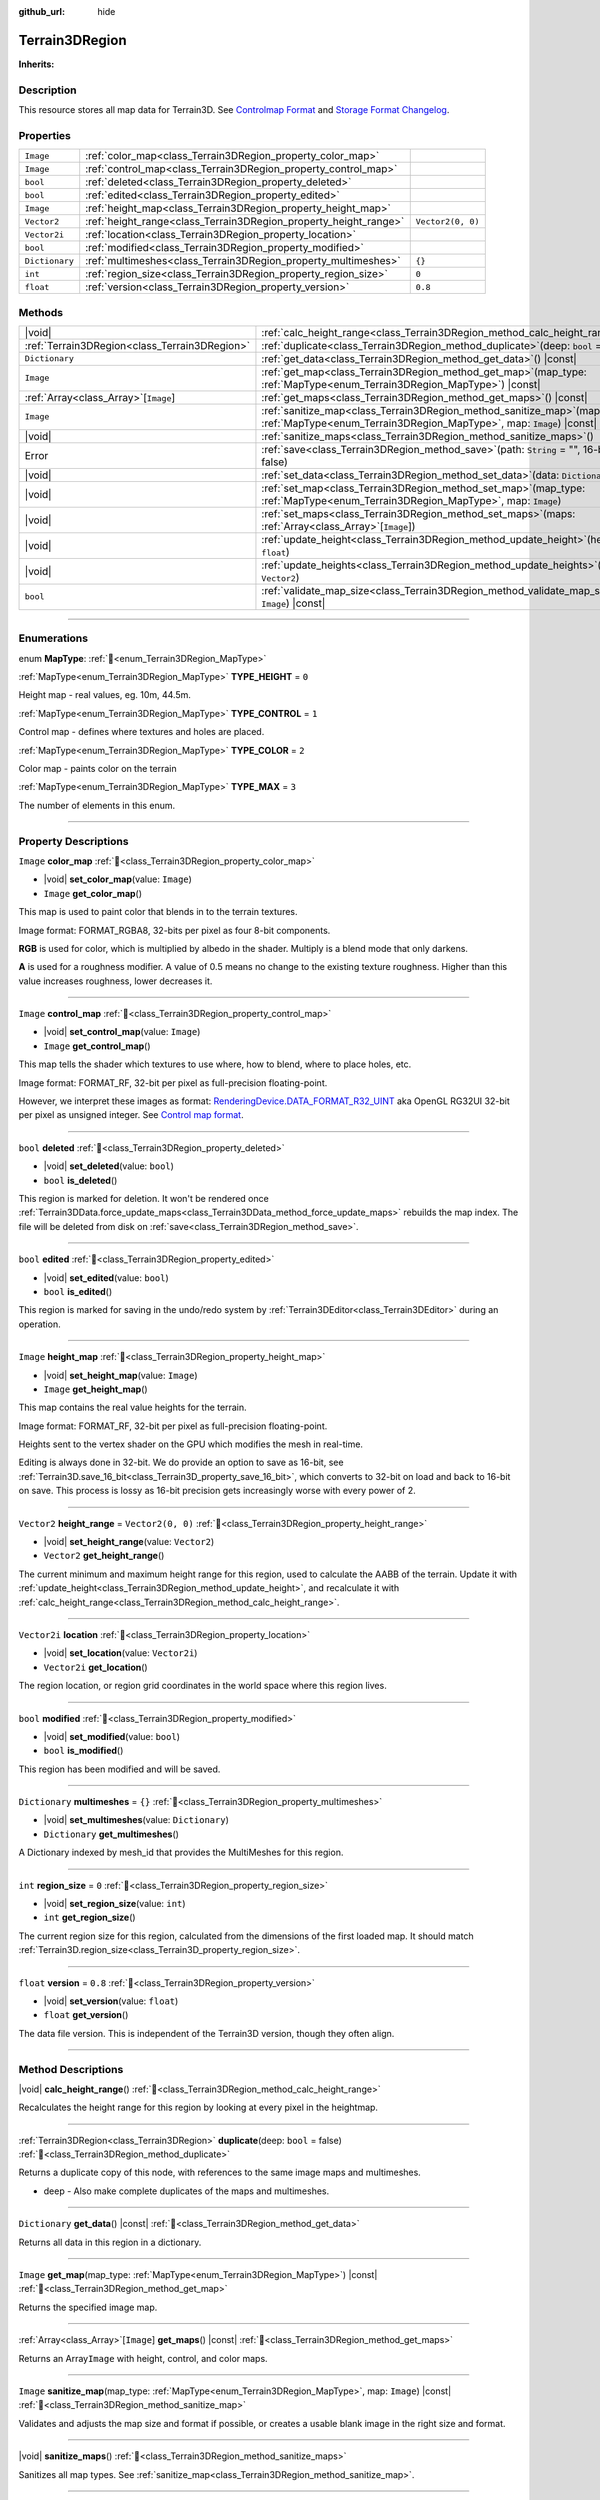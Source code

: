 :github_url: hide

.. DO NOT EDIT THIS FILE!!!
.. Generated automatically from Godot engine sources.
.. Generator: https://github.com/godotengine/godot/tree/4.3/doc/tools/make_rst.py.
.. XML source: https://github.com/godotengine/godot/tree/4.3/../_plugins/Terrain3D/doc/doc_classes/Terrain3DRegion.xml.

.. _class_Terrain3DRegion:

Terrain3DRegion
===============

**Inherits:** 

.. rst-class:: classref-introduction-group

Description
-----------

This resource stores all map data for Terrain3D. See `Controlmap Format <../docs/controlmap_format.html>`__ and `Storage Format Changelog <../docs/storage_format.html>`__.

.. rst-class:: classref-reftable-group

Properties
----------

.. table::
   :widths: auto

   +----------------+------------------------------------------------------------------+-------------------+
   | ``Image``      | :ref:`color_map<class_Terrain3DRegion_property_color_map>`       |                   |
   +----------------+------------------------------------------------------------------+-------------------+
   | ``Image``      | :ref:`control_map<class_Terrain3DRegion_property_control_map>`   |                   |
   +----------------+------------------------------------------------------------------+-------------------+
   | ``bool``       | :ref:`deleted<class_Terrain3DRegion_property_deleted>`           |                   |
   +----------------+------------------------------------------------------------------+-------------------+
   | ``bool``       | :ref:`edited<class_Terrain3DRegion_property_edited>`             |                   |
   +----------------+------------------------------------------------------------------+-------------------+
   | ``Image``      | :ref:`height_map<class_Terrain3DRegion_property_height_map>`     |                   |
   +----------------+------------------------------------------------------------------+-------------------+
   | ``Vector2``    | :ref:`height_range<class_Terrain3DRegion_property_height_range>` | ``Vector2(0, 0)`` |
   +----------------+------------------------------------------------------------------+-------------------+
   | ``Vector2i``   | :ref:`location<class_Terrain3DRegion_property_location>`         |                   |
   +----------------+------------------------------------------------------------------+-------------------+
   | ``bool``       | :ref:`modified<class_Terrain3DRegion_property_modified>`         |                   |
   +----------------+------------------------------------------------------------------+-------------------+
   | ``Dictionary`` | :ref:`multimeshes<class_Terrain3DRegion_property_multimeshes>`   | ``{}``            |
   +----------------+------------------------------------------------------------------+-------------------+
   | ``int``        | :ref:`region_size<class_Terrain3DRegion_property_region_size>`   | ``0``             |
   +----------------+------------------------------------------------------------------+-------------------+
   | ``float``      | :ref:`version<class_Terrain3DRegion_property_version>`           | ``0.8``           |
   +----------------+------------------------------------------------------------------+-------------------+

.. rst-class:: classref-reftable-group

Methods
-------

.. table::
   :widths: auto

   +-----------------------------------------------+--------------------------------------------------------------------------------------------------------------------------------------------------------+
   | |void|                                        | :ref:`calc_height_range<class_Terrain3DRegion_method_calc_height_range>`\ (\ )                                                                         |
   +-----------------------------------------------+--------------------------------------------------------------------------------------------------------------------------------------------------------+
   | :ref:`Terrain3DRegion<class_Terrain3DRegion>` | :ref:`duplicate<class_Terrain3DRegion_method_duplicate>`\ (\ deep\: ``bool`` = false\ )                                                                |
   +-----------------------------------------------+--------------------------------------------------------------------------------------------------------------------------------------------------------+
   | ``Dictionary``                                | :ref:`get_data<class_Terrain3DRegion_method_get_data>`\ (\ ) |const|                                                                                   |
   +-----------------------------------------------+--------------------------------------------------------------------------------------------------------------------------------------------------------+
   | ``Image``                                     | :ref:`get_map<class_Terrain3DRegion_method_get_map>`\ (\ map_type\: :ref:`MapType<enum_Terrain3DRegion_MapType>`\ ) |const|                            |
   +-----------------------------------------------+--------------------------------------------------------------------------------------------------------------------------------------------------------+
   | :ref:`Array<class_Array>`\[``Image``\]        | :ref:`get_maps<class_Terrain3DRegion_method_get_maps>`\ (\ ) |const|                                                                                   |
   +-----------------------------------------------+--------------------------------------------------------------------------------------------------------------------------------------------------------+
   | ``Image``                                     | :ref:`sanitize_map<class_Terrain3DRegion_method_sanitize_map>`\ (\ map_type\: :ref:`MapType<enum_Terrain3DRegion_MapType>`, map\: ``Image``\ ) |const| |
   +-----------------------------------------------+--------------------------------------------------------------------------------------------------------------------------------------------------------+
   | |void|                                        | :ref:`sanitize_maps<class_Terrain3DRegion_method_sanitize_maps>`\ (\ )                                                                                 |
   +-----------------------------------------------+--------------------------------------------------------------------------------------------------------------------------------------------------------+
   | Error                                         | :ref:`save<class_Terrain3DRegion_method_save>`\ (\ path\: ``String`` = "", 16-bit\: ``bool`` = false\ )                                                |
   +-----------------------------------------------+--------------------------------------------------------------------------------------------------------------------------------------------------------+
   | |void|                                        | :ref:`set_data<class_Terrain3DRegion_method_set_data>`\ (\ data\: ``Dictionary``\ )                                                                    |
   +-----------------------------------------------+--------------------------------------------------------------------------------------------------------------------------------------------------------+
   | |void|                                        | :ref:`set_map<class_Terrain3DRegion_method_set_map>`\ (\ map_type\: :ref:`MapType<enum_Terrain3DRegion_MapType>`, map\: ``Image``\ )                   |
   +-----------------------------------------------+--------------------------------------------------------------------------------------------------------------------------------------------------------+
   | |void|                                        | :ref:`set_maps<class_Terrain3DRegion_method_set_maps>`\ (\ maps\: :ref:`Array<class_Array>`\[``Image``\]\ )                                            |
   +-----------------------------------------------+--------------------------------------------------------------------------------------------------------------------------------------------------------+
   | |void|                                        | :ref:`update_height<class_Terrain3DRegion_method_update_height>`\ (\ height\: ``float``\ )                                                             |
   +-----------------------------------------------+--------------------------------------------------------------------------------------------------------------------------------------------------------+
   | |void|                                        | :ref:`update_heights<class_Terrain3DRegion_method_update_heights>`\ (\ low_high\: ``Vector2``\ )                                                       |
   +-----------------------------------------------+--------------------------------------------------------------------------------------------------------------------------------------------------------+
   | ``bool``                                      | :ref:`validate_map_size<class_Terrain3DRegion_method_validate_map_size>`\ (\ map\: ``Image``\ ) |const|                                                |
   +-----------------------------------------------+--------------------------------------------------------------------------------------------------------------------------------------------------------+

.. rst-class:: classref-section-separator

----

.. rst-class:: classref-descriptions-group

Enumerations
------------

.. _enum_Terrain3DRegion_MapType:

.. rst-class:: classref-enumeration

enum **MapType**: :ref:`🔗<enum_Terrain3DRegion_MapType>`

.. _class_Terrain3DRegion_constant_TYPE_HEIGHT:

.. rst-class:: classref-enumeration-constant

:ref:`MapType<enum_Terrain3DRegion_MapType>` **TYPE_HEIGHT** = ``0``

Height map - real values, eg. 10m, 44.5m.

.. _class_Terrain3DRegion_constant_TYPE_CONTROL:

.. rst-class:: classref-enumeration-constant

:ref:`MapType<enum_Terrain3DRegion_MapType>` **TYPE_CONTROL** = ``1``

Control map - defines where textures and holes are placed.

.. _class_Terrain3DRegion_constant_TYPE_COLOR:

.. rst-class:: classref-enumeration-constant

:ref:`MapType<enum_Terrain3DRegion_MapType>` **TYPE_COLOR** = ``2``

Color map - paints color on the terrain

.. _class_Terrain3DRegion_constant_TYPE_MAX:

.. rst-class:: classref-enumeration-constant

:ref:`MapType<enum_Terrain3DRegion_MapType>` **TYPE_MAX** = ``3``

The number of elements in this enum.

.. rst-class:: classref-section-separator

----

.. rst-class:: classref-descriptions-group

Property Descriptions
---------------------

.. _class_Terrain3DRegion_property_color_map:

.. rst-class:: classref-property

``Image`` **color_map** :ref:`🔗<class_Terrain3DRegion_property_color_map>`

.. rst-class:: classref-property-setget

- |void| **set_color_map**\ (\ value\: ``Image``\ )
- ``Image`` **get_color_map**\ (\ )

This map is used to paint color that blends in to the terrain textures.

Image format: FORMAT_RGBA8, 32-bits per pixel as four 8-bit components.

\ **RGB** is used for color, which is multiplied by albedo in the shader. Multiply is a blend mode that only darkens.

\ **A** is used for a roughness modifier. A value of 0.5 means no change to the existing texture roughness. Higher than this value increases roughness, lower decreases it.

.. rst-class:: classref-item-separator

----

.. _class_Terrain3DRegion_property_control_map:

.. rst-class:: classref-property

``Image`` **control_map** :ref:`🔗<class_Terrain3DRegion_property_control_map>`

.. rst-class:: classref-property-setget

- |void| **set_control_map**\ (\ value\: ``Image``\ )
- ``Image`` **get_control_map**\ (\ )

This map tells the shader which textures to use where, how to blend, where to place holes, etc.

Image format: FORMAT_RF, 32-bit per pixel as full-precision floating-point.

However, we interpret these images as format: `RenderingDevice.DATA_FORMAT_R32_UINT <https://docs.godotengine.org/en/stable/classes/class_renderingdevice.html#class-renderingdevice-constant-data-format-r32-uint>`__ aka OpenGL RG32UI 32-bit per pixel as unsigned integer. See `Control map format <../docs/controlmap_format.html>`__.

.. rst-class:: classref-item-separator

----

.. _class_Terrain3DRegion_property_deleted:

.. rst-class:: classref-property

``bool`` **deleted** :ref:`🔗<class_Terrain3DRegion_property_deleted>`

.. rst-class:: classref-property-setget

- |void| **set_deleted**\ (\ value\: ``bool``\ )
- ``bool`` **is_deleted**\ (\ )

This region is marked for deletion. It won't be rendered once :ref:`Terrain3DData.force_update_maps<class_Terrain3DData_method_force_update_maps>` rebuilds the map index. The file will be deleted from disk on :ref:`save<class_Terrain3DRegion_method_save>`.

.. rst-class:: classref-item-separator

----

.. _class_Terrain3DRegion_property_edited:

.. rst-class:: classref-property

``bool`` **edited** :ref:`🔗<class_Terrain3DRegion_property_edited>`

.. rst-class:: classref-property-setget

- |void| **set_edited**\ (\ value\: ``bool``\ )
- ``bool`` **is_edited**\ (\ )

This region is marked for saving in the undo/redo system by :ref:`Terrain3DEditor<class_Terrain3DEditor>` during an operation.

.. rst-class:: classref-item-separator

----

.. _class_Terrain3DRegion_property_height_map:

.. rst-class:: classref-property

``Image`` **height_map** :ref:`🔗<class_Terrain3DRegion_property_height_map>`

.. rst-class:: classref-property-setget

- |void| **set_height_map**\ (\ value\: ``Image``\ )
- ``Image`` **get_height_map**\ (\ )

This map contains the real value heights for the terrain.

Image format: FORMAT_RF, 32-bit per pixel as full-precision floating-point.

Heights sent to the vertex shader on the GPU which modifies the mesh in real-time.

Editing is always done in 32-bit. We do provide an option to save as 16-bit, see :ref:`Terrain3D.save_16_bit<class_Terrain3D_property_save_16_bit>`, which converts to 32-bit on load and back to 16-bit on save. This process is lossy as 16-bit precision gets increasingly worse with every power of 2.

.. rst-class:: classref-item-separator

----

.. _class_Terrain3DRegion_property_height_range:

.. rst-class:: classref-property

``Vector2`` **height_range** = ``Vector2(0, 0)`` :ref:`🔗<class_Terrain3DRegion_property_height_range>`

.. rst-class:: classref-property-setget

- |void| **set_height_range**\ (\ value\: ``Vector2``\ )
- ``Vector2`` **get_height_range**\ (\ )

The current minimum and maximum height range for this region, used to calculate the AABB of the terrain. Update it with :ref:`update_height<class_Terrain3DRegion_method_update_height>`, and recalculate it with :ref:`calc_height_range<class_Terrain3DRegion_method_calc_height_range>`.

.. rst-class:: classref-item-separator

----

.. _class_Terrain3DRegion_property_location:

.. rst-class:: classref-property

``Vector2i`` **location** :ref:`🔗<class_Terrain3DRegion_property_location>`

.. rst-class:: classref-property-setget

- |void| **set_location**\ (\ value\: ``Vector2i``\ )
- ``Vector2i`` **get_location**\ (\ )

The region location, or region grid coordinates in the world space where this region lives.

.. rst-class:: classref-item-separator

----

.. _class_Terrain3DRegion_property_modified:

.. rst-class:: classref-property

``bool`` **modified** :ref:`🔗<class_Terrain3DRegion_property_modified>`

.. rst-class:: classref-property-setget

- |void| **set_modified**\ (\ value\: ``bool``\ )
- ``bool`` **is_modified**\ (\ )

This region has been modified and will be saved.

.. rst-class:: classref-item-separator

----

.. _class_Terrain3DRegion_property_multimeshes:

.. rst-class:: classref-property

``Dictionary`` **multimeshes** = ``{}`` :ref:`🔗<class_Terrain3DRegion_property_multimeshes>`

.. rst-class:: classref-property-setget

- |void| **set_multimeshes**\ (\ value\: ``Dictionary``\ )
- ``Dictionary`` **get_multimeshes**\ (\ )

A Dictionary indexed by mesh_id that provides the MultiMeshes for this region.

.. rst-class:: classref-item-separator

----

.. _class_Terrain3DRegion_property_region_size:

.. rst-class:: classref-property

``int`` **region_size** = ``0`` :ref:`🔗<class_Terrain3DRegion_property_region_size>`

.. rst-class:: classref-property-setget

- |void| **set_region_size**\ (\ value\: ``int``\ )
- ``int`` **get_region_size**\ (\ )

The current region size for this region, calculated from the dimensions of the first loaded map. It should match :ref:`Terrain3D.region_size<class_Terrain3D_property_region_size>`.

.. rst-class:: classref-item-separator

----

.. _class_Terrain3DRegion_property_version:

.. rst-class:: classref-property

``float`` **version** = ``0.8`` :ref:`🔗<class_Terrain3DRegion_property_version>`

.. rst-class:: classref-property-setget

- |void| **set_version**\ (\ value\: ``float``\ )
- ``float`` **get_version**\ (\ )

The data file version. This is independent of the Terrain3D version, though they often align.

.. rst-class:: classref-section-separator

----

.. rst-class:: classref-descriptions-group

Method Descriptions
-------------------

.. _class_Terrain3DRegion_method_calc_height_range:

.. rst-class:: classref-method

|void| **calc_height_range**\ (\ ) :ref:`🔗<class_Terrain3DRegion_method_calc_height_range>`

Recalculates the height range for this region by looking at every pixel in the heightmap.

.. rst-class:: classref-item-separator

----

.. _class_Terrain3DRegion_method_duplicate:

.. rst-class:: classref-method

:ref:`Terrain3DRegion<class_Terrain3DRegion>` **duplicate**\ (\ deep\: ``bool`` = false\ ) :ref:`🔗<class_Terrain3DRegion_method_duplicate>`

Returns a duplicate copy of this node, with references to the same image maps and multimeshes.

- deep - Also make complete duplicates of the maps and multimeshes.

.. rst-class:: classref-item-separator

----

.. _class_Terrain3DRegion_method_get_data:

.. rst-class:: classref-method

``Dictionary`` **get_data**\ (\ ) |const| :ref:`🔗<class_Terrain3DRegion_method_get_data>`

Returns all data in this region in a dictionary.

.. rst-class:: classref-item-separator

----

.. _class_Terrain3DRegion_method_get_map:

.. rst-class:: classref-method

``Image`` **get_map**\ (\ map_type\: :ref:`MapType<enum_Terrain3DRegion_MapType>`\ ) |const| :ref:`🔗<class_Terrain3DRegion_method_get_map>`

Returns the specified image map.

.. rst-class:: classref-item-separator

----

.. _class_Terrain3DRegion_method_get_maps:

.. rst-class:: classref-method

:ref:`Array<class_Array>`\[``Image``\] **get_maps**\ (\ ) |const| :ref:`🔗<class_Terrain3DRegion_method_get_maps>`

Returns an Array\ ``Image`` with height, control, and color maps.

.. rst-class:: classref-item-separator

----

.. _class_Terrain3DRegion_method_sanitize_map:

.. rst-class:: classref-method

``Image`` **sanitize_map**\ (\ map_type\: :ref:`MapType<enum_Terrain3DRegion_MapType>`, map\: ``Image``\ ) |const| :ref:`🔗<class_Terrain3DRegion_method_sanitize_map>`

Validates and adjusts the map size and format if possible, or creates a usable blank image in the right size and format.

.. rst-class:: classref-item-separator

----

.. _class_Terrain3DRegion_method_sanitize_maps:

.. rst-class:: classref-method

|void| **sanitize_maps**\ (\ ) :ref:`🔗<class_Terrain3DRegion_method_sanitize_maps>`

Sanitizes all map types. See :ref:`sanitize_map<class_Terrain3DRegion_method_sanitize_map>`.

.. rst-class:: classref-item-separator

----

.. _class_Terrain3DRegion_method_save:

.. rst-class:: classref-method

Error **save**\ (\ path\: ``String`` = "", 16-bit\: ``bool`` = false\ ) :ref:`🔗<class_Terrain3DRegion_method_save>`

Saves this region to the current file name.

- path - specifies a directory and file name to use from now on.

- 16-bit - save this region with 16-bit height map instead of 32-bit. This process is lossy.

.. rst-class:: classref-item-separator

----

.. _class_Terrain3DRegion_method_set_data:

.. rst-class:: classref-method

|void| **set_data**\ (\ data\: ``Dictionary``\ ) :ref:`🔗<class_Terrain3DRegion_method_set_data>`

Overwrites all local variables with values in the dictionary.

.. rst-class:: classref-item-separator

----

.. _class_Terrain3DRegion_method_set_map:

.. rst-class:: classref-method

|void| **set_map**\ (\ map_type\: :ref:`MapType<enum_Terrain3DRegion_MapType>`, map\: ``Image``\ ) :ref:`🔗<class_Terrain3DRegion_method_set_map>`

Assigns the provided map to the desired map type.

.. rst-class:: classref-item-separator

----

.. _class_Terrain3DRegion_method_set_maps:

.. rst-class:: classref-method

|void| **set_maps**\ (\ maps\: :ref:`Array<class_Array>`\[``Image``\]\ ) :ref:`🔗<class_Terrain3DRegion_method_set_maps>`

Expects an array with three images in it, and assigns them to the height, control, and color maps.

.. rst-class:: classref-item-separator

----

.. _class_Terrain3DRegion_method_update_height:

.. rst-class:: classref-method

|void| **update_height**\ (\ height\: ``float``\ ) :ref:`🔗<class_Terrain3DRegion_method_update_height>`

When sculpting, this is called to provide the current height. It may expand the vertical bounds, which is used to calculate the terrain AABB.

.. rst-class:: classref-item-separator

----

.. _class_Terrain3DRegion_method_update_heights:

.. rst-class:: classref-method

|void| **update_heights**\ (\ low_high\: ``Vector2``\ ) :ref:`🔗<class_Terrain3DRegion_method_update_heights>`

When sculpting the terrain, this is called to provide both a low and high height. It may expand the vertical bounds, which is used to calculate the terrain AABB.

.. rst-class:: classref-item-separator

----

.. _class_Terrain3DRegion_method_validate_map_size:

.. rst-class:: classref-method

``bool`` **validate_map_size**\ (\ map\: ``Image``\ ) |const| :ref:`🔗<class_Terrain3DRegion_method_validate_map_size>`

This validates the map size according to previously loaded maps.

.. |virtual| replace:: :abbr:`virtual (This method should typically be overridden by the user to have any effect.)`
.. |const| replace:: :abbr:`const (This method has no side effects. It doesn't modify any of the instance's member variables.)`
.. |vararg| replace:: :abbr:`vararg (This method accepts any number of arguments after the ones described here.)`
.. |constructor| replace:: :abbr:`constructor (This method is used to construct a type.)`
.. |static| replace:: :abbr:`static (This method doesn't need an instance to be called, so it can be called directly using the class name.)`
.. |operator| replace:: :abbr:`operator (This method describes a valid operator to use with this type as left-hand operand.)`
.. |bitfield| replace:: :abbr:`BitField (This value is an integer composed as a bitmask of the following flags.)`
.. |void| replace:: :abbr:`void (No return value.)`
